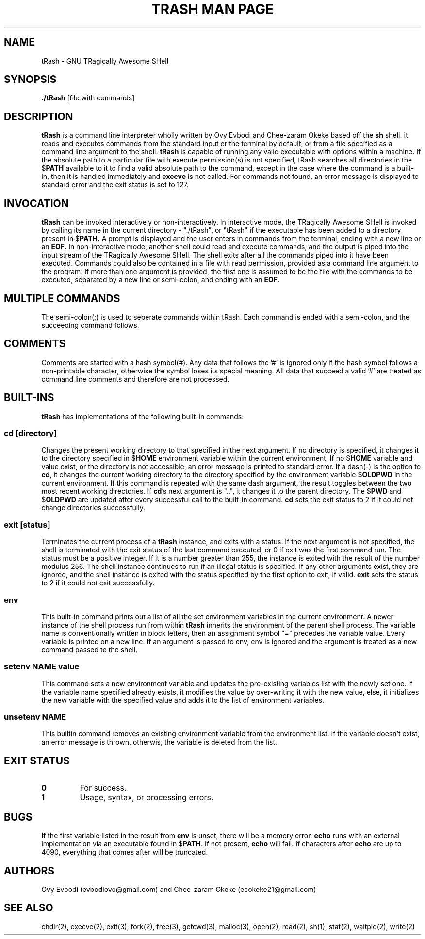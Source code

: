.\" Manpage for tRash
.\" Contact ecokeke21@gmail.com or evbodiovo@gmail.com to report errors and bugs
.TH "TRASH MAN PAGE" 1 "2022-11-16" "GNU" "Linux Programmer's Manual"
.SH NAME
tRash \- GNU TRagically Awesome SHell
.SH SYNOPSIS
\fB./tRash\fP [file with commands]
.SH DESCRIPTION
\fBtRash\fP is a command line interpreter wholly written by Ovy Evbodi and Chee-zaram Okeke based off the \fBsh\fP shell. It reads and executes commands from the standard input or the terminal by default, or from a file specified as a command line argument to the shell.
\fBtRash\fP is capable of running any valid executable with options within a machine. If the absolute path to a particular file with execute permission(s) is not specified, tRash searches all directories in the $\fBPATH\fP available to it to find a valid absolute path to the command, except in the case where the command is a built-in, then it is handled immediately and \fBexecve\fP is not called.
For commands not found, an error message is displayed to standard error and the exit status is set to 127.
.SH INVOCATION
\fBtRash\fP can be invoked interactively or non-interactively.
In interactive mode, the TRagically Awesome SHell is invoked by calling its name in the current directory - "./tRash", or "tRash" if the executable has been added to a directory present in $\fBPATH.\fP A prompt is displayed and the user enters in commands from the terminal, ending with a new line or an \fBEOF.\fP
In non-interactive mode, another shell could read and execute commands, and the output is piped into the input stream of the TRagically Awesome SHell. The shell exits after all the commands piped into it have been executed. Commands could also be contained in a file with read permission, provided as a command line argument to the program. If more than one argument is provided, the first one is assumed to be the file with the commands to be executed, separated by a new line or semi-colon, and ending with an \fBEOF.\fP
.SH MULTIPLE COMMANDS
The semi-colon(;) is used to seperate commands within tRash. Each command is ended with a semi-colon, and the succeeding command follows.
.SH COMMENTS
Comments are started with a hash symbol(#). Any data that follows the '#' is ignored only if the hash symbol follows a non-printable character, otherwise the symbol loses its special meaning. All data that succeed a valid '#' are treated as command line comments and therefore are not processed.
.SH BUILT-INS
\fBtRash\fP has implementations of the following built-in commands:
.SS cd [directory]
Changes the present working directory to that specified in the next argument.
If no directory is specified, it changes it to the directory specified in $\fBHOME\fP environment variable within the current environment. If no $\fBHOME\fP variable and value exist, or the directory is not accessible, an error message is printed to standard error.
If a dash(-) is the option to \fBcd\fP, it changes the current working directory to the directory specified by the environment variable $\fBOLDPWD\fP in the current environment. If this command is repeated with the same dash argument, the result toggles between the two most recent working directories.
If \fBcd\fP's next argument is "..", it changes it to the parent directory.
The $\fBPWD\fP and $\fBOLDPWD\fP are updated after every successful call to the built-in command.
\fBcd\fP sets the exit status to 2 if it could not change directories successfully.
.SS exit [status]
Terminates the current process of a \fBtRash\fP instance, and exits with a status.
If the next argument is not specified, the shell is terminated with the exit status of the last command executed, or 0 if exit was the first command run.
The status must be a positive integer. If it is a number greater than 255, the instance is exited with the result of the number modulus 256.
The shell instance continues to run if an illegal status is specified.
If any other arguments exist, they are ignored, and the shell instance is exited with the status specified by the first option to exit, if valid.
\fBexit\fP sets the status to 2 if it could not exit successfully.
.SS env
This built-in command prints out a list of all the set environment variables in the current environment. A newer instance of the shell process run from within \fBtRash\fP inherits the environment of the parent shell process.
The variable name is conventionally written in block letters, then an assignment symbol "=" precedes the variable value. Every variable is printed on a new line.
If an argument is passed to env, env is ignored and the argument is treated as a new command passed to the shell.
.SS setenv NAME value
This command sets a new environment variable and updates the pre-existing variables list with the newly set one.
If the variable name specified already exists, it modifies the value by over-writing it with the new value, else, it initializes the new variable with the specified value and adds it to the list of environment variables.
.SS unsetenv NAME
This builtin command removes an existing environment variable from the environment list.
If the variable doesn't exist, an error message is thrown, otherwis, the variable is deleted from the list.
.SH EXIT STATUS
.TP
\fB0\fP
For success.
.TP
\fB1\fP
Usage, syntax, or processing errors.
.SH BUGS
If the first variable listed in the result from \fBenv\fP is unset, there will be a memory error.
\fBecho\fP runs with an external implementation via an executable found in $\fBPATH\fP. If not present, \fBecho\fP will fail. If characters after \fBecho\fP are up to 4090, everything that comes after will be truncated.
.SH AUTHORS
Ovy Evbodi (evbodiovo@gmail.com) and Chee-zaram Okeke (ecokeke21@gmail.com)
.SH SEE ALSO
chdir(2), execve(2), exit(3), fork(2), free(3), getcwd(3), malloc(3), open(2), read(2), sh(1), stat(2), waitpid(2), write(2)
